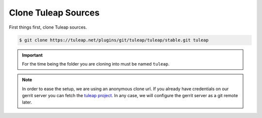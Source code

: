 .. _clone-tuleap:

Clone Tuleap Sources
====================

First things first, clone Tuleap sources.

.. code-block:: bash

    $ git clone https://tuleap.net/plugins/git/tuleap/tuleap/stable.git tuleap

.. IMPORTANT::  For the time being the folder you are cloning into must be
    named ``tuleap``.

.. NOTE:: In order to ease the setup, we are using an anonymous clone url. If
   you already have credentials on our gerrit server you can fetch the
   `tuleap project <https://gerrit.tuleap.net/admin/repos/tuleap>`_.
   In any case, we will configure the gerrit server as a git remote later.
